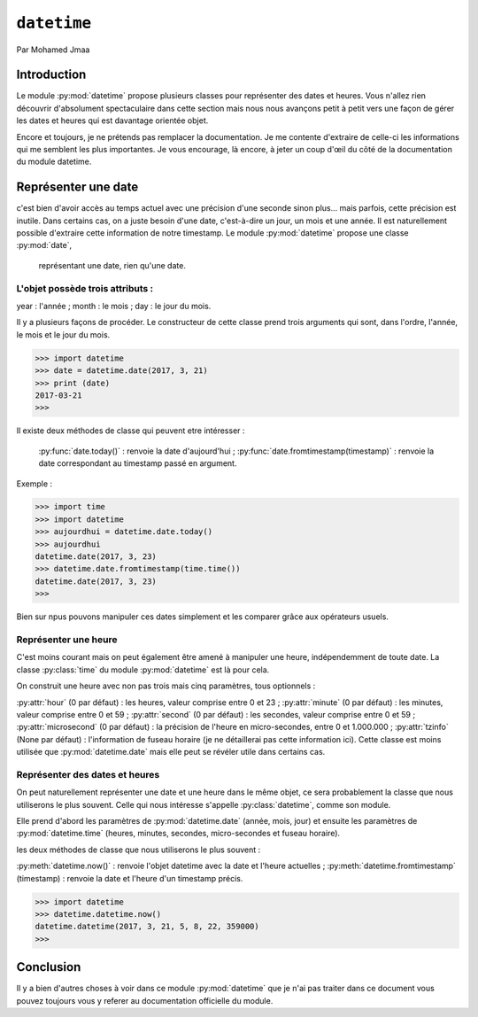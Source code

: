 .. _datetime-tutorial:

============
``datetime``
============

Par Mohamed Jmaa 

Introduction
============

Le module :py:mod:`datetime` propose plusieurs classes pour représenter des dates et heures. Vous n'allez rien découvrir d'absolument 
spectaculaire dans cette section mais nous nous avançons petit à petit vers une façon de gérer les dates et heures qui est 
davantage orientée objet.

Encore et toujours, je ne prétends pas remplacer la documentation. Je me contente d'extraire de celle-ci les informations 
qui me semblent les plus importantes. Je vous encourage, là encore, à jeter un coup d'œil du côté de la documentation du module 
datetime.

Représenter une date
====================

c'est bien d'avoir accès au temps actuel avec une précision d'une seconde sinon plus… 
mais parfois, cette précision est inutile. Dans certains cas, on a juste besoin d'une date, c'est-à-dire un jour, un mois et une année.
Il est naturellement possible d'extraire cette information de notre timestamp. Le module :py:mod:`datetime` propose une classe :py:mod:`date`,
 représentant une date, rien qu'une date.

L'objet possède trois attributs :
---------------------------------

year : l'année ;
month : le mois ;
day : le jour du mois.

Il y a plusieurs façons de procéder. Le constructeur de cette classe prend trois arguments qui sont, dans l'ordre, l'année, le mois et le jour du mois.

.. code-block:: python3

	>>> import datetime
	>>> date = datetime.date(2017, 3, 21)
	>>> print (date)
	2017-03-21
	>>> 

	
Il existe deux méthodes de classe qui peuvent etre intéresser :

	:py:func:`date.today()` : renvoie la date d'aujourd'hui ;
	:py:func:`date.fromtimestamp(timestamp)` : renvoie la date correspondant au timestamp passé en argument.

Exemple	:

.. code-block:: python3

	>>> import time
	>>> import datetime
	>>> aujourdhui = datetime.date.today()
	>>> aujourdhui
	datetime.date(2017, 3, 23)
	>>> datetime.date.fromtimestamp(time.time()) 
	datetime.date(2017, 3, 23)
	>>>
	
Bien sur npus pouvons manipuler ces dates simplement et les comparer grâce aux opérateurs usuels.

Représenter une heure
---------------------

C'est moins courant mais on peut également être amené à manipuler une heure, indépendemment de toute date. La classe :py:class:`time` du module :py:mod:`datetime` est là pour cela.

On construit une heure avec non pas trois mais cinq paramètres, tous optionnels :

:py:attr:`hour` (0 par défaut) : les heures, valeur comprise entre 0 et 23 ;
:py:attr:`minute` (0 par défaut) : les minutes, valeur comprise entre 0 et 59 ;
:py:attr:`second` (0 par défaut) : les secondes, valeur comprise entre 0 et 59 ;
:py:attr:`microsecond` (0 par défaut) : la précision de l'heure en micro-secondes, entre 0 et 1.000.000 ;
:py:attr:`tzinfo` (None par défaut) : l'information de fuseau horaire (je ne détaillerai pas cette information ici).
Cette classe est moins utilisée que :py:mod:`datetime.date` mais elle peut se révéler utile dans certains cas.

Représenter des dates et heures
-------------------------------

On peut naturellement représenter une date et une heure dans le même objet, ce sera probablement la classe que nous utiliserons le plus souvent. Celle qui nous intéresse s'appelle :py:class:`datetime`, comme son module.

Elle prend d'abord les paramètres de :py:mod:`datetime.date` (année, mois, jour) et ensuite les paramètres de :py:mod:`datetime.time` (heures, minutes, secondes, micro-secondes et fuseau horaire).

les deux méthodes de classe que nous utiliserons le plus souvent :

:py:meth:`datetime.now()` : renvoie l'objet datetime avec la date et l'heure actuelles ;
:py:meth:`datetime.fromtimestamp` (timestamp) : renvoie la date et l'heure d'un timestamp précis.

.. code-block:: python3

	>>> import datetime
	>>> datetime.datetime.now()
	datetime.datetime(2017, 3, 21, 5, 8, 22, 359000)
	>>>
	
Conclusion
==========
Il y a bien d'autres choses à voir dans ce module :py:mod:`datetime` que je n'ai pas traiter dans ce document vous pouvez toujours vous y referer au documentation officielle du module.
